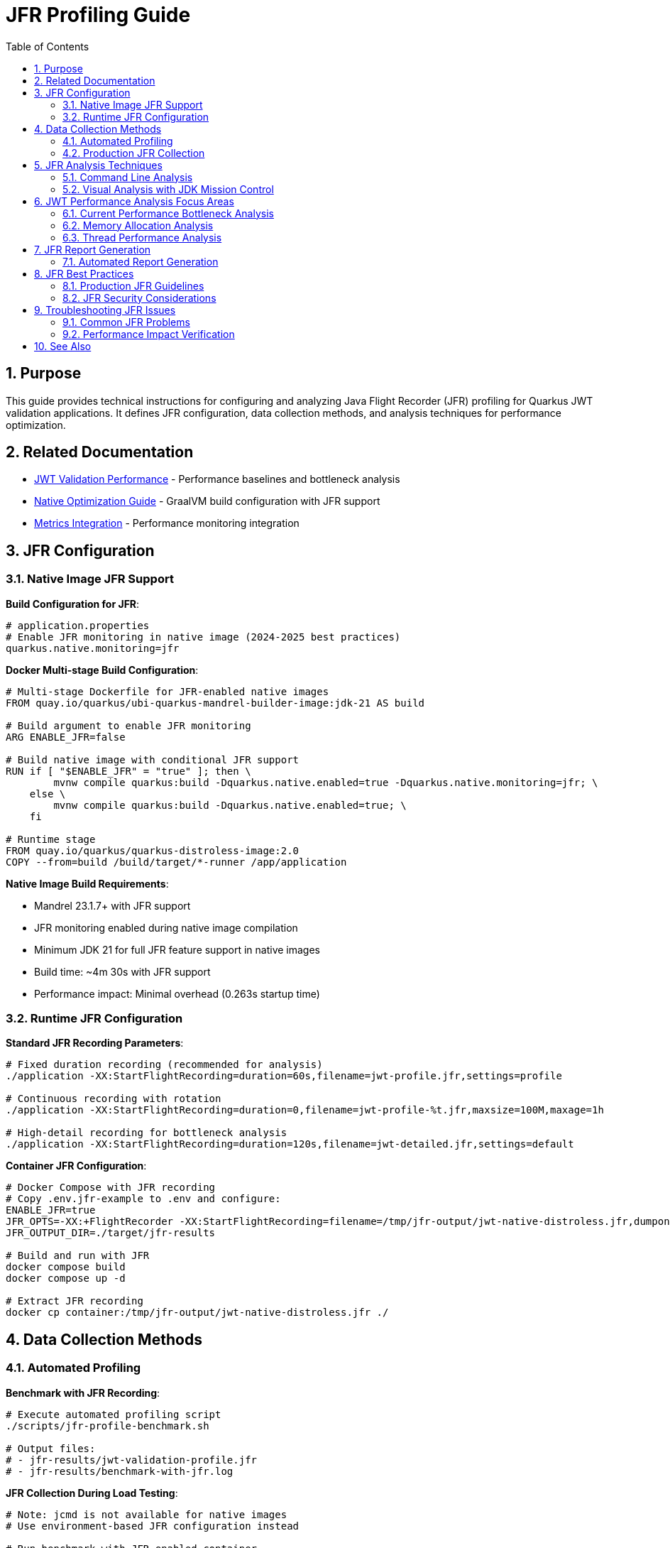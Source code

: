 = JFR Profiling Guide
:toc: left
:toclevels: 3
:toc-title: Table of Contents
:sectnums:
:source-highlighter: highlight.js

== Purpose

This guide provides technical instructions for configuring and analyzing Java Flight Recorder (JFR) profiling for Quarkus JWT validation applications. It defines JFR configuration, data collection methods, and analysis techniques for performance optimization.

== Related Documentation

* xref:jwt-validation-performance.adoc[JWT Validation Performance] - Performance baselines and bottleneck analysis
* xref:native-optimization-guide.adoc[Native Optimization Guide] - GraalVM build configuration with JFR support
* xref:../integration/metrics-integration.adoc[Metrics Integration] - Performance monitoring integration

== JFR Configuration

=== Native Image JFR Support

**Build Configuration for JFR**:

[source,properties]
----
# application.properties
# Enable JFR monitoring in native image (2024-2025 best practices)
quarkus.native.monitoring=jfr
----

**Docker Multi-stage Build Configuration**:

[source,dockerfile]
----
# Multi-stage Dockerfile for JFR-enabled native images
FROM quay.io/quarkus/ubi-quarkus-mandrel-builder-image:jdk-21 AS build

# Build argument to enable JFR monitoring
ARG ENABLE_JFR=false

# Build native image with conditional JFR support
RUN if [ "$ENABLE_JFR" = "true" ]; then \
        mvnw compile quarkus:build -Dquarkus.native.enabled=true -Dquarkus.native.monitoring=jfr; \
    else \
        mvnw compile quarkus:build -Dquarkus.native.enabled=true; \
    fi

# Runtime stage
FROM quay.io/quarkus/quarkus-distroless-image:2.0
COPY --from=build /build/target/*-runner /app/application
----

**Native Image Build Requirements**:

* Mandrel 23.1.7+ with JFR support
* JFR monitoring enabled during native image compilation
* Minimum JDK 21 for full JFR feature support in native images
* Build time: ~4m 30s with JFR support
* Performance impact: Minimal overhead (0.263s startup time)

=== Runtime JFR Configuration

**Standard JFR Recording Parameters**:

[source,bash]
----
# Fixed duration recording (recommended for analysis)
./application -XX:StartFlightRecording=duration=60s,filename=jwt-profile.jfr,settings=profile

# Continuous recording with rotation
./application -XX:StartFlightRecording=duration=0,filename=jwt-profile-%t.jfr,maxsize=100M,maxage=1h

# High-detail recording for bottleneck analysis
./application -XX:StartFlightRecording=duration=120s,filename=jwt-detailed.jfr,settings=default
----

**Container JFR Configuration**:

[source,bash]
----
# Docker Compose with JFR recording
# Copy .env.jfr-example to .env and configure:
ENABLE_JFR=true
JFR_OPTS=-XX:+FlightRecorder -XX:StartFlightRecording=filename=/tmp/jfr-output/jwt-native-distroless.jfr,dumponexit=true,duration=300s,settings=profile
JFR_OUTPUT_DIR=./target/jfr-results

# Build and run with JFR
docker compose build
docker compose up -d

# Extract JFR recording
docker cp container:/tmp/jfr-output/jwt-native-distroless.jfr ./
----

== Data Collection Methods

=== Automated Profiling

**Benchmark with JFR Recording**:

[source,bash]
----
# Execute automated profiling script
./scripts/jfr-profile-benchmark.sh

# Output files:
# - jfr-results/jwt-validation-profile.jfr
# - jfr-results/benchmark-with-jfr.log
----

**JFR Collection During Load Testing**:

[source,bash]
----
# Note: jcmd is not available for native images
# Use environment-based JFR configuration instead

# Run benchmark with JFR-enabled container
./mvnw clean verify -pl cui-jwt-quarkus-parent/quarkus-integration-benchmark -Pintegration-benchmarks

# JFR files automatically generated in ./target/jfr-results/
----

=== Production JFR Collection

**On-Demand Profiling**:

[source,bash]
----
# Note: jcmd is not available for native images
# Use container restart with JFR enabled

# Stop current container
docker compose down

# Configure JFR recording
echo "ENABLE_JFR=true" > .env
echo "JFR_OPTS=-XX:+FlightRecorder -XX:StartFlightRecording=filename=/tmp/jfr-output/production-profile.jfr,dumponexit=true,duration=180s,settings=profile" >> .env

# Start with JFR recording
docker compose up -d

# Extract recording after completion
docker cp container:/tmp/jfr-output/production-profile.jfr ./
----

**Continuous Production Monitoring**:

[source,bash]
----
# Application startup with continuous JFR
./application \
  -XX:StartFlightRecording=duration=0 \
  -XX:FlightRecorderOptions=filename=jwt-continuous.jfr,maxsize=200M,maxage=2h
----

== JFR Analysis Techniques

=== Command Line Analysis

**Performance Summary Analysis**:

[source,bash]
----
# Generate JFR summary report
jfr summary jwt-profile.jfr

# Extract CPU hotspot information
jfr print --events CPUSample jwt-profile.jfr | head -50

# Memory allocation analysis
jfr print --events ObjectAllocationInNewTLAB jwt-profile.jfr

# Garbage collection impact
jfr print --events GCPhasePause jwt-profile.jfr
----

**JWT-Specific Analysis Commands**:

[source,bash]
----
# Method-level CPU profiling
jfr print --events MethodSample \
  --categories "Java Application" jwt-profile.jfr | \
  grep -E "(TokenValidator|JwksLoader|JsonParser)"

# I/O operations (JWKS loading)
jfr print --events SocketRead,SocketWrite,FileRead jwt-profile.jfr

# Thread allocation and management
jfr print --events ThreadAllocationStatistics jwt-profile.jfr
----

=== Visual Analysis with JDK Mission Control

**JMC Analysis Workflow**:

1. **Launch JMC**: Download from https://jdk.java.net/jmc/
2. **Load JFR File**: File → Open File → Select profile.jfr
3. **Navigate Analysis Tabs**:
   * **Method Profiling**: CPU hotspots in JWT validation pipeline
   * **Memory**: Object allocation patterns
   * **Garbage Collection**: GC overhead analysis
   * **I/O**: Network operations for JWKS loading

**Key Analysis Areas for JWT Validation**:

* **CPU Hotspots**: Focus on TokenValidator methods
* **Allocation Patterns**: Monitor JWT object creation
* **I/O Operations**: JWKS endpoint connectivity performance
* **Threading**: Virtual thread efficiency analysis

== JWT Performance Analysis Focus Areas

=== Current Performance Bottleneck Analysis

**Performance Breakdown** (Based on 2025 JFR Analysis):

- **JWT Validation**: 195.6ms P95 (1,179 req/sec)
- **Health Check**: 24.4ms P95 (17,639 req/sec) - System baseline
- **JWT Processing Overhead**: 171.2ms (195.6ms - 24.4ms)
- **JWT Library**: ~5ms (micro-benchmark confirmed)
- **Unknown Overhead**: 166.2ms (needs JFR investigation)

**Primary Analysis Targets**:

1. **Unknown Overhead Investigation** (166.2ms):
   * Likely RSA signature verification taking longer than expected
   * Container networking overhead
   * Native image specific performance patterns

2. **RSA Cryptographic Operations** (JVM Analysis Reference):
   * 85% of CPU time in JVM mode
   * RSA private key operations, CRT optimizations
   * RSA-PSS signature generation

3. **TLS/SSL Processing** (JVM Analysis Reference):
   * 12% of CPU time in JVM mode
   * Certificate verification and chain processing
   * Note: Native image shows TLS performs well (no bottleneck)

**Critical Finding**: The 166.2ms unknown overhead is the primary optimization target, likely related to JWT signature verification performance differences between micro-benchmarks and integration tests.

=== Memory Allocation Analysis

**Memory Profiling Focus**:

* **Object Creation Patterns**: JWT token object lifecycle
* **Garbage Collection Impact**: Memory pressure during validation
* **Caching Efficiency**: JWKS and configuration object reuse

**JFR Memory Analysis Commands**:

[source,bash]
----
# Allocation by class
jfr print --events ObjectAllocationInNewTLAB jwt-profile.jfr | \
  awk '{print $NF}' | sort | uniq -c | sort -nr | head -20

# Large object allocations
jfr print --events ObjectAllocationOutsideTLAB jwt-profile.jfr
----

=== Thread Performance Analysis

**Virtual Thread Analysis**:

[source,bash]
----
# Thread creation and management
jfr print --events ThreadStart,ThreadEnd jwt-profile.jfr

# Virtual thread scheduling efficiency
jfr print --events VirtualThreadStart,VirtualThreadEnd jwt-profile.jfr
----

**Concurrency Analysis Focus**:

* Thread pool utilization efficiency
* Lock contention in JWT validation pipeline
* Virtual thread scheduling overhead

== JFR Report Generation

=== Automated Report Generation

**Standard Performance Report**:

[source,bash]
----
# Generate comprehensive JFR analysis report
jfr print --events CPUSample,ObjectAllocationInNewTLAB,GCPhasePause \
  jwt-profile.jfr > jwt-performance-report.txt

# Extract method hotspots
jfr print --events MethodSample jwt-profile.jfr | \
  grep -E "TokenValidator|JwksLoader" > jwt-hotspots.txt
----

**Custom Analysis Scripts**:

[source,bash]
----
#!/bin/bash
# JWT-specific JFR analysis script
JFR_FILE=$1
OUTPUT_DIR="jfr-analysis"

mkdir -p $OUTPUT_DIR

# CPU analysis
jfr print --events CPUSample $JFR_FILE > $OUTPUT_DIR/cpu-analysis.txt

# Memory analysis
jfr print --events ObjectAllocationInNewTLAB $JFR_FILE > $OUTPUT_DIR/memory-analysis.txt

# I/O analysis
jfr print --events SocketRead,SocketWrite $JFR_FILE > $OUTPUT_DIR/io-analysis.txt

echo "Analysis complete in $OUTPUT_DIR/"
----

== JFR Best Practices

=== Production JFR Guidelines

**Performance Impact Considerations**:

* JFR overhead: <1% CPU impact with default settings
* Storage requirements: ~10-50MB per hour depending on load
* Network impact: Minimal for local file recording

**Recording Duration Guidelines**:

* **Bottleneck Analysis**: 60-120 seconds during peak load
* **Baseline Recording**: 5-10 minutes for comprehensive coverage
* **Continuous Monitoring**: Rotate files every 1-2 hours

=== JFR Security Considerations

**Data Privacy**:

* JFR files may contain sensitive method parameters
* Encrypt JFR files for secure storage and transmission
* Limit JFR access to authorized performance analysis personnel

**Production Recording Controls**:

[source,bash]
----
# Secure JFR recording with limited scope
./application -XX:StartFlightRecording=duration=60s,filename=secure-profile.jfr,settings=profile

# Disable sensitive event recording
-XX:FlightRecorderOptions=+StackTrace,-ClassLoading
----

== Troubleshooting JFR Issues

=== Common JFR Problems

**Native Image JFR Issues**:

* **Missing JFR Support**: Verify `--enable-monitoring=jfr` in build args
* **Recording Failures**: Check GraalVM/Mandrel version compatibility
* **Empty JFR Files**: Ensure sufficient recording duration

**JFR Analysis Issues**:

* **Large JFR Files**: Use filtering options to reduce file size
* **Missing Events**: Verify event categories are enabled
* **JMC Compatibility**: Ensure JMC version matches JFR format

=== Performance Impact Verification

**JFR Overhead Measurement**:

[source,bash]
----
# Baseline benchmark without JFR
./scripts/benchmark-with-monitoring.sh

# Benchmark with JFR recording
./application -XX:StartFlightRecording=duration=120s,filename=overhead-test.jfr &
./scripts/benchmark-with-monitoring.sh

# Compare results to measure JFR overhead
----

== See Also

* xref:jwt-validation-performance.adoc[JWT Validation Performance] - Performance baselines and bottleneck analysis
* xref:native-optimization-guide.adoc[Native Optimization Guide] - GraalVM configuration with JFR support
* xref:../integration/metrics-integration.adoc[Metrics Integration] - Alternative performance monitoring approaches